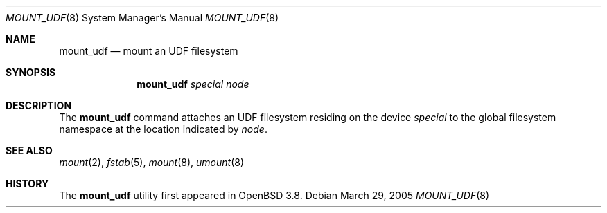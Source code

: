 .\" $OpenBSD: mount_udf.8,v 1.1 2005/03/29 18:28:49 pedro Exp $
.\" Written by Pedro Martelletto <pedro@openbsd.org> in March 2005.
.\" Public domain.
.Dd March 29, 2005
.Dt MOUNT_UDF 8
.Os
.Sh NAME
.Nm mount_udf
.Nd mount an UDF filesystem
.Sh SYNOPSIS
.Nm mount_udf
.Ar special node
.Sh DESCRIPTION
The
.Nm
command attaches an UDF filesystem residing on the device
.Ar special
to the global filesystem namespace at the location indicated by
.Ar node .
.Sh SEE ALSO
.Xr mount 2 ,
.Xr fstab 5 ,
.Xr mount 8 ,
.Xr umount 8
.Sh HISTORY
The
.Nm
utility first appeared in
.Ox 3.8 .
